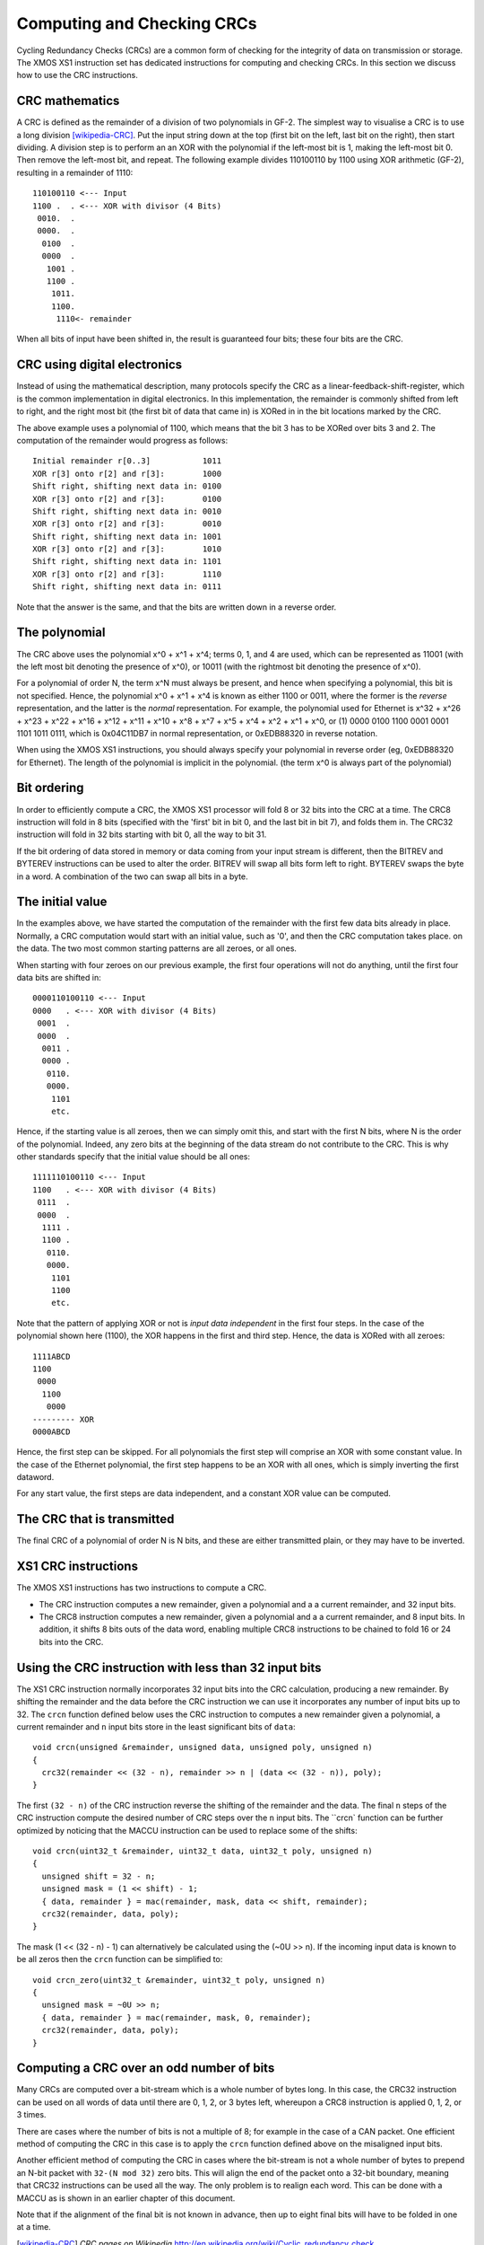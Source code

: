 Computing and Checking CRCs
===========================

Cycling Redundancy Checks (CRCs) are a common form of checking for the
integrity of data on transmission or storage. The XMOS XS1 instruction set
has dedicated instructions for computing and checking CRCs. In this section
we discuss how to use the CRC instructions.

CRC mathematics
---------------

A CRC is defined as the remainder of a division of two polynomials in GF-2.
The simplest way to visualise a CRC is to use a long
division [wikipedia-CRC]_. Put the input string down at the top (first
bit on the left, last bit on the right), then start dividing. A division
step is to perform an
an XOR with the polynomial if the left-most bit is 1, making the left-most bit 0.
Then remove the left-most bit, and repeat.
The following example divides 110100110 by
1100 using XOR arithmetic (GF-2), resulting in a remainder of 1110::

  110100110 <--- Input
  1100 .  . <--- XOR with divisor (4 Bits)
   0010.  .
   0000.  .
    0100  .
    0000  .
     1001 .
     1100 .
      1011.
      1100.
       1110<- remainder

When all bits of input have been shifted in, the result is guaranteed four
bits; these four bits are the CRC.

CRC using digital electronics
-----------------------------

Instead of using the mathematical description, many protocols specify the
CRC as a linear-feedback-shift-register, which is the common implementation
in digital electronics. In this implementation, the remainder is commonly
shifted from left to right, and the right most bit (the first bit of data
that came in) is XORed in in the bit locations marked by the CRC.

The above example uses a polynomial of 1100, which means that the bit 3 has
to be XORed over bits 3 and 2. The computation of the remainder would
progress as follows::

  Initial remainder r[0..3]           1011
  XOR r[3] onto r[2] and r[3]:        1000
  Shift right, shifting next data in: 0100
  XOR r[3] onto r[2] and r[3]:        0100
  Shift right, shifting next data in: 0010  
  XOR r[3] onto r[2] and r[3]:        0010
  Shift right, shifting next data in: 1001
  XOR r[3] onto r[2] and r[3]:        1010
  Shift right, shifting next data in: 1101
  XOR r[3] onto r[2] and r[3]:        1110
  Shift right, shifting next data in: 0111

Note that the answer is the same, and that the bits are written down in a
reverse order.

The polynomial
--------------

The CRC above uses the polynomial x^0 + x^1 + x^4; terms 0, 1, and 4 are
used, which can be represented as 11001 (with the left most bit denoting the
presence of x^0), or 10011 (with the rightmost bit denoting the presence of
x^0).

For a polynomial of order N, the term x^N must always be present, and
hence when specifying a polynomial, this bit is not specified. Hence, the
polynomial x^0 + x^1 + x^4 is known as either 1100 or 0011, where the former
is the *reverse* representation, and the latter is the *normal*
representation. For example, the polynomial used for Ethernet is x^32 +
x^26 + x^23 + x^22 + x^16 + x^12 + x^11 + x^10 + x^8 + x^7 + x^5 + x^4 +
x^2 + x^1 + x^0, or (1) 0000 0100 1100 0001 0001 1101 1011 0111, which is
0x04C11DB7 in normal representation, or 0xEDB88320 in reverse notation.

When using the XMOS XS1 instructions, you should always specify your
polynomial in reverse order (eg, 0xEDB88320 for Ethernet). The length of
the polynomial is implicit in the polynomial. (the term x^0 is always part
of the polynomial)

Bit ordering
------------

In order to efficiently compute a CRC, the XMOS XS1 processor will fold 8
or 32 bits into the CRC at a time. The CRC8 instruction will fold in 8 bits
(specified with the 'first' bit in bit 0, and the last bit in bit 7), and
folds them in. The CRC32 instruction will fold in 32 bits starting with bit
0, all the way to bit 31.

If the bit ordering of data stored in memory or data coming from your input
stream is different, then the BITREV and BYTEREV instructions can be used
to alter the order. BITREV will swap all bits form left to right. BYTEREV
swaps the byte in a word. A combination of the two can swap all bits in a
byte. 

The initial value
-----------------

In the examples above, we have started the computation of the remainder
with the first few data bits already in place. Normally, a CRC computation
would start with an initial value, such as '0', and then the CRC
computation takes place. on the data. The two most common starting
patterns are all zeroes, or all ones.

When starting with four zeroes on our previous example, the first four
operations will not do anything, until the first four data bits are shifted
in::

  0000110100110 <--- Input
  0000   . <--- XOR with divisor (4 Bits)
   0001  .
   0000  .
    0011 .
    0000 .
     0110.
     0000.
      1101
      etc.

Hence, if the starting value is all zeroes, then we can simply omit this, and
start with the first N bits, where N is the order of the polynomial.
Indeed, any zero bits at the beginning of the data stream do not contribute
to the CRC. This is why other standards specify that the initial value
should be all ones::

  1111110100110 <--- Input
  1100   . <--- XOR with divisor (4 Bits)
   0111  .
   0000  .
    1111 .
    1100 .
     0110.
     0000.
      1101
      1100
      etc.

Note that the pattern of applying XOR or not is *input data independent* in the
first four steps. In the case of the polynomial shown here (1100), the XOR
happens in the first and third step. Hence, the data is XORed with all zeroes::

  1111ABCD
  1100
   0000
    1100
     0000
  --------- XOR
  0000ABCD

Hence, the first step can be skipped. For all polynomials the first step
will comprise an XOR with some constant value. In the case of the Ethernet
polynomial, the first step happens to be an XOR with all ones, which is
simply inverting the first dataword.

For any start value, the first steps are data independent, and a constant
XOR value can be computed.

The CRC that is transmitted
---------------------------

The final CRC of a polynomial of order N is N bits, and these are either
transmitted plain, or they may have to be inverted.

XS1 CRC instructions
--------------------

The XMOS XS1 instructions has two instructions to compute a CRC.

* The CRC instruction computes a new remainder, given a polynomial and a
  a current remainder, and 32 input bits.

* The CRC8 instruction computes a new remainder, given a polynomial and a
  a current remainder, and 8 input bits. In addition, it shifts 8 bits outs
  of the data word, enabling multiple CRC8 instructions to be chained to
  fold 16 or 24 bits into the CRC.

Using the CRC instruction with less than 32 input bits
------------------------------------------------------

The XS1 CRC instruction normally incorporates 32 input bits into the CRC
calculation, producing a new remainder. By shifting the remainder and the
data before the CRC instruction we can use it incorporates any number of
input bits up to 32. The ``crcn`` function defined below uses the CRC
instruction to computes a new remainder given a polynomial, a current
remainder and ``n`` input bits store in the least significant bits of
``data``::

  void crcn(unsigned &remainder, unsigned data, unsigned poly, unsigned n)
  {
    crc32(remainder << (32 - n), remainder >> n | (data << (32 - n)), poly);
  }

The first ``(32 - n)`` of the CRC instruction reverse the shifting of the
remainder and the data. The final ``n`` steps of the CRC instruction compute
the desired number of CRC steps over the ``n`` input bits. The ``crcn`
function can be further optimized by noticing that the MACCU instruction can
be used to replace some of the shifts::

  void crcn(uint32_t &remainder, uint32_t data, uint32_t poly, unsigned n)
  {
    unsigned shift = 32 - n;
    unsigned mask = (1 << shift) - 1;
    { data, remainder } = mac(remainder, mask, data << shift, remainder);
    crc32(remainder, data, poly);
  }

The mask (1 << (32 - n) - 1) can alternatively be calculated using the
(~0U >> n). If the incoming input data is known to be all zeros then the
``crcn`` function can be simplified to::

  void crcn_zero(uint32_t &remainder, uint32_t poly, unsigned n)
  {
    unsigned mask = ~0U >> n;
    { data, remainder } = mac(remainder, mask, 0, remainder);
    crc32(remainder, data, poly);
  }

Computing a CRC over an odd number of bits
------------------------------------------

Many CRCs are computed over a bit-stream which is a whole number of bytes
long. In this case, the CRC32 instruction can be used on all words of data
until there are 0, 1, 2, or 3 bytes left, whereupon a CRC8 instruction is
applied 0, 1, 2, or 3 times.

There are cases where the number of bits is not a multiple of 8; for
example in the case of a CAN packet. One efficient method of computing the
CRC in this case is to apply the ``crcn`` function defined above on the
misaligned input bits.

Another efficient method of computing the CRC in cases where the bit-stream
is not a whole number of bytes to prepend an N-bit packet with
``32-(N mod 32)`` zero bits.
This will align the end of the packet onto a 32-bit boundary, meaning that
CRC32 instructions can be used all the way. The only problem is to realign
each word. This can be done with a MACCU as is shown in an earlier chapter
of this document.

Note that if the alignment of the final bit is not known in advance, then
up to eight final bits will have to be folded in one at a time.

.. [wikipedia-CRC] *CRC pages on Wikipedia* http://en.wikipedia.org/wiki/Cyclic_redundancy_check
